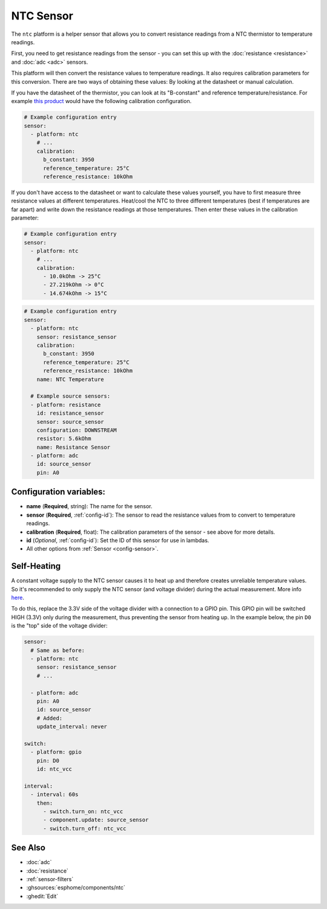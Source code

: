 NTC Sensor
==========

.. seo::
    :description: Instructions for setting up NTC thermistor sensor in ESPHome
    :image: ntc.jpg

The ``ntc`` platform is a helper sensor that allows you to convert resistance readings
from a NTC thermistor to temperature readings.

First, you need to get resistance readings from the sensor - you can set this up with the
:doc:`resistance <resistance>` and :doc:`adc <adc>` sensors.

This platform will then convert the resistance values to temperature readings.
It also requires calibration parameters for this conversion. There are two
ways of obtaining these values: By looking at the datasheet or manual calculation.

If you have the datasheet of the thermistor, you can look at its "B-constant" and
reference temperature/resistance. For example `this product <https://www.adafruit.com/product/372>`__
would have the following calibration configuration.

.. code-block:: yaml

    # Example configuration entry
    sensor:
      - platform: ntc
        # ...
        calibration:
          b_constant: 3950
          reference_temperature: 25°C
          reference_resistance: 10kOhm

If you don't have access to the datasheet or want to calculate these values yourself,
you have to first measure three resistance values at different temperatures.
Heat/cool the NTC to three different temperatures (best if temperatures are far apart)
and write down the resistance readings at those temperatures. Then enter these values in the
calibration parameter:

.. code-block:: yaml

    # Example configuration entry
    sensor:
      - platform: ntc
        # ...
        calibration:
          - 10.0kOhm -> 25°C
          - 27.219kOhm -> 0°C
          - 14.674kOhm -> 15°C

.. code-block:: yaml

    # Example configuration entry
    sensor:
      - platform: ntc
        sensor: resistance_sensor
        calibration:
          b_constant: 3950
          reference_temperature: 25°C
          reference_resistance: 10kOhm
        name: NTC Temperature

      # Example source sensors:
      - platform: resistance
        id: resistance_sensor
        sensor: source_sensor
        configuration: DOWNSTREAM
        resistor: 5.6kOhm
        name: Resistance Sensor
      - platform: adc
        id: source_sensor
        pin: A0

Configuration variables:
------------------------

- **name** (**Required**, string): The name for the sensor.
- **sensor** (**Required**, :ref:`config-id`): The sensor to read the resistance values from
  to convert to temperature readings.
- **calibration** (**Required**, float): The calibration parameters of the sensor - see above
  for more details.
- **id** (*Optional*, :ref:`config-id`): Set the ID of this sensor for use in lambdas.
- All other options from :ref:`Sensor <config-sensor>`.

Self-Heating
------------

A constant voltage supply to the NTC sensor causes it to heat up and therefore creates unreliable temperature values.
So it's recommended to only supply the NTC sensor (and voltage divider) during the actual measurement.
More info `here <https://learn.adafruit.com/thermistor/using-a-thermistor#self-heating-3-22>`__.

To do this, replace the 3.3V side of the voltage divider with a connection to a GPIO pin. This GPIO pin will
be switched HIGH (3.3V) only during the measurement, thus preventing the sensor from heating up.
In the example below, the pin ``D0`` is the "top" side of the voltage divider:

.. code-block:: yaml

    sensor:
      # Same as before:
      - platform: ntc
        sensor: resistance_sensor
        # ...

      - platform: adc
        pin: A0
        id: source_sensor
        # Added:
        update_interval: never

    switch:
      - platform: gpio
        pin: D0
        id: ntc_vcc

    interval:
      - interval: 60s
        then:
          - switch.turn_on: ntc_vcc
          - component.update: source_sensor
          - switch.turn_off: ntc_vcc

See Also
--------

- :doc:`adc`
- :doc:`resistance`
- :ref:`sensor-filters`
- :ghsources:`esphome/components/ntc`
- :ghedit:`Edit`
